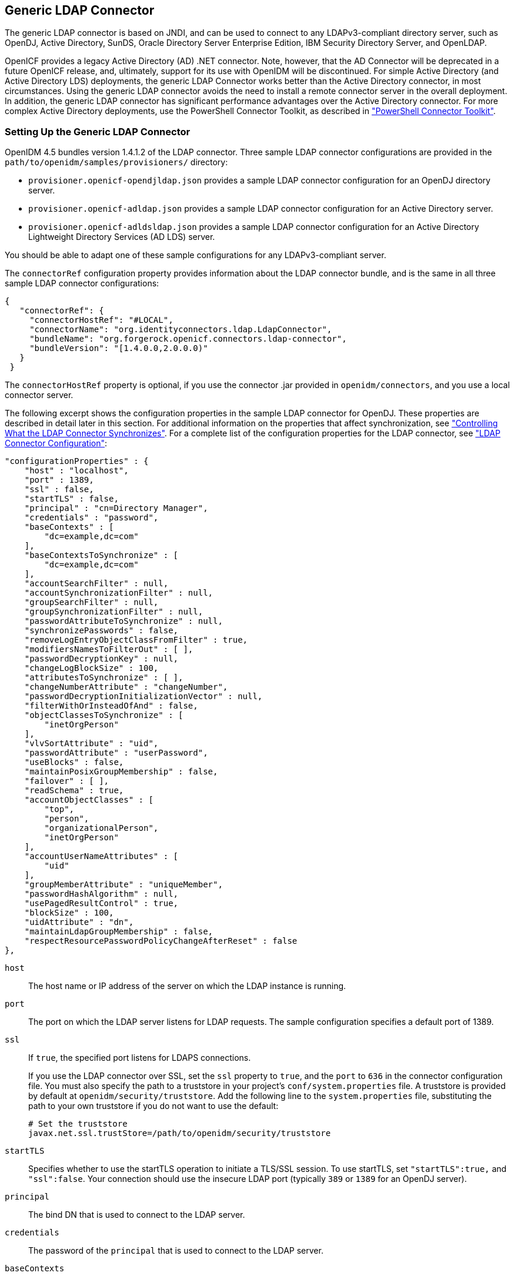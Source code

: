 ////
  The contents of this file are subject to the terms of the Common Development and
  Distribution License (the License). You may not use this file except in compliance with the
  License.
 
  You can obtain a copy of the License at legal/CDDLv1.0.txt. See the License for the
  specific language governing permission and limitations under the License.
 
  When distributing Covered Software, include this CDDL Header Notice in each file and include
  the License file at legal/CDDLv1.0.txt. If applicable, add the following below the CDDL
  Header, with the fields enclosed by brackets [] replaced by your own identifying
  information: "Portions copyright [year] [name of copyright owner]".
 
  Copyright 2017 ForgeRock AS.
  Portions Copyright 2024 3A Systems LLC.
////

:figure-caption!:
:example-caption!:
:table-caption!:


[#chap-ldap]
== Generic LDAP Connector

The generic LDAP connector is based on JNDI, and can be used to connect to any LDAPv3-compliant directory server, such as OpenDJ, Active Directory, SunDS, Oracle Directory Server Enterprise Edition, IBM Security Directory Server, and OpenLDAP.

OpenICF provides a legacy Active Directory (AD) .NET connector. Note, however, that the AD Connector will be deprecated in a future OpenICF release, and, ultimately, support for its use with OpenIDM will be discontinued. For simple Active Directory (and Active Directory LDS) deployments, the generic LDAP Connector works better than the Active Directory connector, in most circumstances. Using the generic LDAP connector avoids the need to install a remote connector server in the overall deployment. In addition, the generic LDAP connector has significant performance advantages over the Active Directory connector. For more complex Active Directory deployments, use the PowerShell Connector Toolkit, as described in xref:chap-powershell.adoc#chap-powershell["PowerShell Connector Toolkit"].

[#ldap-connector-config]
=== Setting Up the Generic LDAP Connector

OpenIDM 4.5 bundles version 1.4.1.2 of the LDAP connector. Three sample LDAP connector configurations are provided in the `path/to/openidm/samples/provisioners/` directory:

* `provisioner.openicf-opendjldap.json` provides a sample LDAP connector configuration for an OpenDJ directory server.

* `provisioner.openicf-adldap.json` provides a sample LDAP connector configuration for an Active Directory server.

* `provisioner.openicf-adldsldap.json` provides a sample LDAP connector configuration for an Active Directory Lightweight Directory Services (AD LDS) server.

You should be able to adapt one of these sample configurations for any LDAPv3-compliant server.

The `connectorRef` configuration property provides information about the LDAP connector bundle, and is the same in all three sample LDAP connector configurations:

[source, javascript]
----
{
   "connectorRef": {
     "connectorHostRef": "#LOCAL",
     "connectorName": "org.identityconnectors.ldap.LdapConnector",
     "bundleName": "org.forgerock.openicf.connectors.ldap-connector",
     "bundleVersion": "[1.4.0.0,2.0.0.0)"
   }
 }
----
The `connectorHostRef` property is optional, if you use the connector .jar provided in `openidm/connectors`, and you use a local connector server.

The following excerpt shows the configuration properties in the sample LDAP connector for OpenDJ. These properties are described in detail later in this section. For additional information on the properties that affect synchronization, see xref:#ldap-connector-sync-controls["Controlling What the LDAP Connector Synchronizes"]. For a complete list of the configuration properties for the LDAP connector, see xref:#sec-config-properties-org-identityconnectors-ldap-LdapConnector-1_4_1_2["LDAP Connector Configuration"]:

[source, javascript]
----
"configurationProperties" : {
    "host" : "localhost",
    "port" : 1389,
    "ssl" : false,
    "startTLS" : false,
    "principal" : "cn=Directory Manager",
    "credentials" : "password",
    "baseContexts" : [
        "dc=example,dc=com"
    ],
    "baseContextsToSynchronize" : [
        "dc=example,dc=com"
    ],
    "accountSearchFilter" : null,
    "accountSynchronizationFilter" : null,
    "groupSearchFilter" : null,
    "groupSynchronizationFilter" : null,
    "passwordAttributeToSynchronize" : null,
    "synchronizePasswords" : false,
    "removeLogEntryObjectClassFromFilter" : true,
    "modifiersNamesToFilterOut" : [ ],
    "passwordDecryptionKey" : null,
    "changeLogBlockSize" : 100,
    "attributesToSynchronize" : [ ],
    "changeNumberAttribute" : "changeNumber",
    "passwordDecryptionInitializationVector" : null,
    "filterWithOrInsteadOfAnd" : false,
    "objectClassesToSynchronize" : [
        "inetOrgPerson"
    ],
    "vlvSortAttribute" : "uid",
    "passwordAttribute" : "userPassword",
    "useBlocks" : false,
    "maintainPosixGroupMembership" : false,
    "failover" : [ ],
    "readSchema" : true,
    "accountObjectClasses" : [
        "top",
        "person",
        "organizationalPerson",
        "inetOrgPerson"
    ],
    "accountUserNameAttributes" : [
        "uid"
    ],
    "groupMemberAttribute" : "uniqueMember",
    "passwordHashAlgorithm" : null,
    "usePagedResultControl" : true,
    "blockSize" : 100,
    "uidAttribute" : "dn",
    "maintainLdapGroupMembership" : false,
    "respectResourcePasswordPolicyChangeAfterReset" : false
},
----
--

`host`::
The host name or IP address of the server on which the LDAP instance is running.

`port`::
The port on which the LDAP server listens for LDAP requests. The sample configuration specifies a default port of 1389.

`ssl`::
If `true`, the specified port listens for LDAPS connections.

+
If you use the LDAP connector over SSL, set the `ssl` property to `true`, and the `port` to `636` in the connector configuration file. You must also specify the path to a truststore in your project's `conf/system.properties` file. A truststore is provided by default at `openidm/security/truststore`. Add the following line to the `system.properties` file, substituting the path to your own truststore if you do not want to use the default:
+

[source]
----
# Set the truststore
javax.net.ssl.trustStore=/path/to/openidm/security/truststore
----

`startTLS`::
Specifies whether to use the startTLS operation to initiate a TLS/SSL session. To use startTLS, set `"startTLS":true,` and `"ssl":false`. Your connection should use the insecure LDAP port (typically `389` or `1389` for an OpenDJ server).

`principal`::
The bind DN that is used to connect to the LDAP server.

`credentials`::
The password of the `principal` that is used to connect to the LDAP server.

`baseContexts`::
One or more starting points in the LDAP tree that will be used when searching the tree. Searches are performed when discovering users from the LDAP server or when looking for the groups of which a user is a member. During reconciliation operations, OpenIDM searches through the base contexts listed in this property for changes. (See also xref:#ldap-connector-sync-controls["Controlling What the LDAP Connector Synchronizes"]).

`baseContextsToSynchronize`::
One or more starting points in the LDAP tree that will be used to determine if a change should be synchronized. During LiveSync operations, OpenIDM searches through the base contexts listed in this property for changes. If no value is specified here, the values in listed in the `baseContexts` property are used. (See also xref:#ldap-connector-sync-controls["Controlling What the LDAP Connector Synchronizes"]).

`accountSynchronizationFilter`::
Used during synchronization actions to filter out LDAP accounts. (See also xref:#ldap-connector-sync-controls["Controlling What the LDAP Connector Synchronizes"]).

`accountObjectClasses`::
This property lists all the object classes that represent an account. If this property has multiple values, an `OR` filter is used to determine the affected entries. For example, if the value of this property is `["organizationalPerson", "inetOrgPerson"]`, any entry with the object class `organizationalPerson` OR the object class `inetOrgPerson` is considered as an account entry. The value of this property must not include the `top` object class.

`accountSearchFilter`::
Search filter that user accounts must match. (See also xref:#ldap-connector-sync-controls["Controlling What the LDAP Connector Synchronizes"]).

`accountUserNameAttributes`::
Attributes holding the account's user name. Used during authentication to find the LDAP entry matching the user name.

`attributesToSynchronize`::
List of attributes used during object synchronization. OpenIDM ignores change log updates that do not include any of the specified attributes. If empty, OpenIDM considers all changes. (See also xref:#ldap-connector-sync-controls["Controlling What the LDAP Connector Synchronizes"]).

`blockSize`::
Block size for simple paged results and VLV index searches, reflecting the maximum number of entries retrieved at any one time.

`changeLogBlockSize`::
Block size used when fetching change log entries.

`changeNumberAttribute`::
Change log attribute containing the last change number.

`failover`::
LDAP URLs specifying alternative LDAP servers to connect to if OpenIDM cannot connect to the primary LDAP server specified in the `host` and `port` properties.

`filterWithOrInsteadOfAnd`::
In most cases, the filter to fetch change log entries is AND-based. If this property is set, the filter ORs the required change numbers instead.

`groupMemberAttribute`::
LDAP attribute holding members for non-POSIX static groups.

`groupSearchFilter`::
Search filter that group entries must match.

`maintainLdapGroupMembership`::
If `true`, OpenIDM modifies group membership when entries are renamed or deleted.

+
In the sample LDAP connector configuration file provided with OpenIDM, this property is set to `false`. This means that LDAP group membership is not modified when entries are renamed or deleted in OpenIDM. To ensure that entries are removed from LDAP groups when the entries are deleted, set this property to `true` or enable referential integrity on the LDAP server. For information about configuring referential integrity in OpenDJ, see link:../../../opendj/3.5/server-dev-guide/#referential-integrity[Configuring Referential Integrity, window=\_top] in the __OpenDJ Administration Guide__.

`maintainPosixGroupMembership`::
If `true`, OpenIDM modifies POSIX group membership when entries are renamed or deleted.

`modifiersNamesToFilterOut`::
Use this property to avoid loops caused by changes made to managed user objects being synchronized. For more information, see xref:#ldap-connector-sync-controls["Controlling What the LDAP Connector Synchronizes"].

`objectClassesToSynchronize`::
OpenIDM synchronizes only entries that have these object classes. See also xref:#ldap-connector-sync-controls["Controlling What the LDAP Connector Synchronizes"].

`passwordAttribute`::
Attribute to which OpenIDM writes the predefined `PASSWORD` attribute.

`passwordAttributeToSynchronize`::
OpenIDM synchronizes password values on this attribute.

`passwordDecryptionInitializationVector`::
This is a legacy attribute, and its value should remain set to `null`. To configure password synchronization between an LDAP server and OpenIDM, use one of the password synchronization plugins, described in xref:../integrators-guide/chap-passwords.adoc#password-sync["Synchronizing Passwords Between OpenIDM and an LDAP Server"] in the __Integrator's Guide__.

`passwordDecryptionKey`::
This is a legacy attribute, and its value should remain set to `null`. To configure password synchronization between an LDAP server and OpenIDM, use one of the password synchronization plugins, described in xref:../integrators-guide/chap-passwords.adoc#password-sync["Synchronizing Passwords Between OpenIDM and an LDAP Server"] in the __Integrator's Guide__.

`passwordHashAlgorithm`::
Hash password values with the specified algorithm, if the LDAP server stores them in clear text.
+
The hash algorithm can be one of the following:

* `NONE` - Clear text

* `WIN-AD` - Used for password changes to Active Directory

* `SHA` - Secure Hash Algorithm

* `SHA-1` - A 160-bit hash algorithm that resembles the MD5 algorithm

* `SSHA` - Salted SHA

* `MD5` - A 128-bit message-digest algorithm

* `SMD5` - Salted MD5


`readSchema`::
If `true`, read the schema from the LDAP server.

+
This property is used only during the connector setup, to generate the object types.

+
If this property is `false`, the LDAP connector provides a basic default schema that can manage LDAP users and groups. The default schema maps `inetOrgPerson` to the OpenICF `__ACCOUNT__` property, and `groupOfUniqueNames` to the OpenICF `__GROUP__` property. The following LDAP object classes are also included in the default schema:
+
[none]
* `organization`
* `organizationalUnit`
* `person`
* `organizationalPerson`
* `account`
* `groupOfNames`

`removeLogEntryObjectClassFromFilter`::
If `true`, the filter to fetch change log entries does not contain the `changeLogEntry` object class, and OpenIDM expects no entries with other object types in the change log. The default setting is `true`.

`respectResourcePasswordPolicyChangeAfterReset`::
If `true`, bind with the Password Expired and Password Policy controls, and throw `PasswordExpiredException` and other exceptions appropriately.

`synchronizePasswords`::
This is a legacy attribute, and its value should remain set to `false`. To configure password synchronization between an LDAP server and OpenIDM, use one of the password synchronization plugins, described in xref:../integrators-guide/chap-passwords.adoc#password-sync["Synchronizing Passwords Between OpenIDM and an LDAP Server"] in the __Integrator's Guide__.

`uidAttribute`::
Specifies the LDAP attribute that should be used as the immutable ID (`_UID_`) for the entry. For an OpenDJ resource, you should use the `entryUUID`. You can use the `DN` as the UID attribute but note that this is __not__ immutable.

`useBlocks`::
If `useBlocks` is `false`, no pagination is used. If `useBlocks` is `true`, the connector uses block-based LDAP controls, either the simple paged results control, or the virtual list view control, depending on the setting of the `usePagedResultControl` property.

`usePagedResultControl`::
Taken into account only if `useBlocks` is `true`. If `usePagedResultControl` is `false`, the connector uses the virtual list view (VLV) control, if it is available. If `usePagedResultControl` is `true`, the connector uses the simple paged results control for search operations.

`useTimestampsForSync`::
If `true`, use timestamps for LiveSync operations, instead of the change log.

+
By default, the LDAP connector has a change log strategy for LDAP servers that support a change log (such as OpenDJ and Oracle Directory Server Enterprise Edition). If the LDAP server does not support a change log, or if the change log is disabled, LiveSync for create and modify operations can still occur, based on the timestamps of modifications.

`vlvSortAttribute`::
Attribute used as the sort key for virtual list view.

--


[#ldap-connector-sync-controls]
=== Controlling What the LDAP Connector Synchronizes

To control the set of LDAP entries that are affected by reconciliation and automatic synchronization operations, set the following properties in the provisioner configuration. Automatic synchronization operations includes LiveSync (synchronization of changes from the LDAP server to OpenIDM) and implicit sync (synchronization from the OpenIDM repository to the LDAP server).
--

`baseContexts`::
The starting points in the LDAP tree that are used when searching the directory tree, for example, `dc=example,dc=com`. These base contexts must include the set of users __and the set of groups__ that must be searched during reconciliation operations.

`baseContextsToSynchronize`::
The starting points in the LDAP tree that are used to determine if a change should be synchronized. This property is used only for automatic synchronization operations. Only entries that fall under these base contexts are considered during synchronization operations.

`accountSearchFilter`::
Only user accounts that match this filter are searched, and therefore affected by reconciliation and synchronization operations. If you do not set this property, all accounts within the base contexts specified previously are searched.

`accountSynchronizationFilter`::
This property is used during reconciliation and automatic synchronization operations, and filters out any LDAP accounts that you specifically want to exclude from these operations.

`objectClassesToSynchronize`::
During automatic synchronization operations, only the object classes listed here are considered for changes. OpenIDM ignores change log updates (or changes to managed objects) which do not have any of the object classes listed here. If this property is not set, OpenIDM considers changes to all attributes specified in the mapping.

`attributesToSynchronize`::
During automatic synchronization operations, __only__ the attributes listed here are considered for changes. Objects that include these attributes are synchronized. Objects that do not include these attributes are ignored. If this property is not set, OpenIDM considers changes to all attributes specified in the mapping. Automatic synchronization includes LiveSync and implicit synchronization operations. For more information, see xref:../integrators-guide/chap-synchronization.adoc#sync-types["Types of Synchronization"] in the __Integrator's Guide__

+
This attribute works only with LDAP servers that log changes in a change log, not with servers (such as Active Directory) that use other mechanisms to track changes.

`modifiersNamesToFilterOut`::
This property enables you to define a list of DNs. During synchronization operations, the connector ignores changes made by these DNs.

+
When a managed user object is updated, and that change is synchronized to the LDAP server, the change made on the LDAP server is recorded in the change log. A LiveSync operation picks up the change, and attempts to replay the change on the managed user object, effectively resulting in a loop of updates.

+
To avoid this situation, you can specify a unique user in your LDAP directory, that will be used __only__ for the LDAP connector. The unique user must be something other than `cn=directory manager`, for example `cn=openidmuser`. You can then include that user DN as the value of `modifiersNamesToFilterOut`. When a change is made through the LDAP connector, and that change is recorded in the change log, the modifier's name (`cn=openidmuser`) is flagged and OpenIDM does not attempt to replay the change back to the managed user repository. So you are effectively indicating that OpenIDM should not synchronized changes back to managed user that originated from managed user, thus preventing the update loop.

+
This attribute works only with LDAP servers that log changes in a change log, not with servers (such as Active Directory) that use other mechanisms to track changes.

--


[#ldap-connector-with-ad]
=== Using the Generic LDAP Connector With Active Directory

The LDAP connector provides new functionality for managing Active Directory users and groups. Among other changes, the new connector can handle the following operational attributes to manage Active Directory accounts:

* `ENABLE` - uses the `userAccountControl` attribute to get or set the account status of an object.
+
The LDAP connector reads the `userAccountControl` to determine if an account is enabled or disabled. The connector modifies the value of the `userAccountControl` attribute if OpenIDM changes the value of `__ENABLE__`.

* `__ACCOUNT_EXPIRES__` - gets or sets the `accountExpires` attribute of an Active Directory object.

* `__LOCK_OUT__` - uses the `msDS-User-Account-Control-Computed` system attribute to check if a user account has been locked.
+
If OpenIDM sets the `__LOCK_OUT__` to `FALSE`, the LDAP connector sets the Active Directory `lockoutTime` to `0` to unlock the account.
+
If OpenIDM sets the `__LOCK_OUT__` to `TRUE`, the LDAP connector ignores the change and logs a message.

* `__PASSWORD_EXPIRED__` - uses the `msDS-User-Account-Control-Computed` system attribute to check if a user password has expired.
+
To force password expiration (to force a user to change their password when they next log in), `pwdLastSet` must be set to `0`. The LDAP connector sets `pwdLastSet` to `0`, if OpenIDM sets `__PASSWORD_EXPIRED__` to `TRUE`.
+
To remove password expiration, `pwdLastSet` must be set to `0` and then `-1`. This sets the value of `pwdLastSet` to the current time. The LDAP connector sets `pwdLastSet` to `-1` if OpenIDM sets `__PASSWORD_EXPIRED__` to `FALSE`.


[NOTE]
====
You must update your provisioner configuration to be able to use these new operational attributes. You can use this link:../attachments/provisioner.openicf-adldap.json[sample provisioner configuration, window=\_blank] as a guide.
====

[#ldap-connector-ad-users]
==== Managing Active Directory Users With the LDAP Connector

If you create or update users in Active Directory, and those user entries include passwords, you __must__ use the LDAP connector over SSL. You cannot create or update an Active Directory user password in clear text. To use the connector over SSL, set `"ssl" : true` in the provisioner configuration and set the path to your truststore in your project's `conf/system.properties` file. For example, add the following line to that file:

[source, javascript]
----
# Set the truststore
javax.net.ssl.trustStore=/path/to/openidm/security/truststore
----
The following command adds an Active Directory user. The output shows the operational attributes described in the previous section:

[source, console]
----
$ curl \
 --header "Content-Type: application/json" \
 --header "X-OpenIDM-Username: openidm-admin" \
 --header "X-OpenIDM-Password: openidm-admin" \
 --request POST \
 --data '{
 "dn": "CN=Brian Smith,CN=Users,DC=example,DC=com",
 "cn": "Brian Smith",
 "sAMAccountName": "bsmith",
 "userPrincipalName": "bsmith@example.com",
 "userAccountControl": "512",
 "givenName": "Brian",
 "mail": "bsmith@example.com",
 "__PASSWORD__": "Passw0rd"
 }' \
 http://localhost:8080/openidm/system/ad/account?_action=create
{
  "_id": "<GUID=cb2f8cbc032f474c94c896e69db2feb3>",
  "mobile": null,
  "postalCode": null,
  "st": null,
  "employeeType": null,
  "objectGUID": "<GUID=cb2f8cbc032f474c94c896e69db2feb3>",
  "cn": "Brian Smith",
  "department": null,
  "l": null,
  "description": null,
  "info": null,
  "manager": null,
  "sAMAccountName": "bsmith",
  "sn": null,
  "whenChanged": "20151217131254.0Z",
  "userPrincipalName": "bsmith@example.com",
  "userAccountControl": "512",
  "__ENABLE__": true,
  "displayName": null,
  "givenName": "Brian",
  "middleName": null,
  "facsimileTelephoneNumber": null,
  "lastLogon": "0",
  "countryCode": "0",
  "employeeID": null,
  "co": null,
  "physicalDeliveryOfficeName": null,
  "pwdLastSet": "2015-12-17T13:12:54Z",
  "streetAddress": null,
  "homePhone": null,
  "__PASSWORD_NOTREQD__": false,
  "telephoneNumber": null,
  "dn": "CN=Brian Smith,CN=Users,DC=example,DC=com",
  "title": null,
  "mail": "bsmith@example.com",
  "postOfficeBox": null,
  "__SMARTCARD_REQUIRED__": false,
  "uSNChanged": "86144",
  "__PASSWORD_EXPIRED__": false,
  "initials": null,
  "__LOCK_OUT__": false,
  "company": null,
  "employeeNumber": null,
  "accountExpires": "0",
  "c": null,
  "whenCreated": "20151217131254.0Z",
  "uSNCreated": "86142",
  "division": null,
  "groups": [],
  "__DONT_EXPIRE_PASSWORD__": false,
  "otherHomePhone": []
}
----
Note that the command sets the `userAccountControl` to `512`, which is an `enabled` account. The value of the `userAccountControl` determines the account policy. The following list describes the common values for the `userAccountControl`.
--

`512`::
Enabled account.

`514`::
Disabled account.

`544`::
Enabled account, password not required.

`546`::
Disabled account, password not required.

`66048`::
Enabled account, password does not expire.

`66050`::
Disabled account, password does not expire.

`66080`::
Enabled account, password does not expire and is not required.

`66082`::
Disabled account, password does not expire and is not required.

`262656`::
Enabled account, smartcard required.

`262658`::
Disabled account, smartcard required.

`262688`::
Enabled account, smartcard required, password not required.

`262690`::
Disabled account, smartcard required, password not required.

`328192`::
Enabled account, smartcard required, password does not expire.

`328192`::
Enabled account, smartcard required, password does not expire.

`328194`::
Disabled account, smartcard required, password does not expire.

`328224`::
Enabled account, smartcard required, password does not expire and is not required.

`328226`::
Disabled account, smartcard required, password does not expire and is not required.

--


[#ldap-connector-ad-groups]
==== Managing Active Directory Groups With the LDAP Connector

The following command creates a basic Active Directory group with the LDAP connector:

[source, console]
----
$ curl \
 --header "Content-Type: application/json" \
 --header "X-OpenIDM-Username: openidm-admin" \
 --header "X-OpenIDM-Password: openidm-admin" \
 --request POST \
 --data '{
 "dn": "CN=Employees,DC=example,DC=com"
 }' \
 http://localhost:8080/openidm/system/ad/group?_action=create
{
  "_id": "<GUID=240da4e959d81547ad8629f5b2b5114d>"
}
----
The LDAP connector exposes two special attributes to handle Active Directory group scope and type: `GROUP_SCOPE` and `GROUP_TYPE`.

The `GROUP_SCOPE` attribute is defined in the provisioner configuration as follows:

[source, javascript]
----
...
    "__GROUP_SCOPE__" : {
        "type" : "string",
        "nativeName" : "__GROUP_SCOPE__",
        "nativeType" : "string"
    },
----
The value of the `GROUP_SCOPE` attribute can be `global`, `domain`, or `universal`. If no group scope is set when the group is created, the scope is `global` by default. For more information about the different group scopes, see the corresponding link:https://technet.microsoft.com/en-us/library/cc755692(v=ws.10).aspx[Microsoft documentation, window=\_top].

The `GROUP_TYPE` attribute is defined in the provisioner configuration as follows:

[source, javascript]
----
...
"__GROUP_TYPE__" : {
 "type" : "string",
 "nativeName" : "__GROUP_TYPE__",
 "nativeType" : "string"
 },
----
The value of the `GROUP_TYPE` attribute can be `security` or `distribution`. If no group type is set when the group is created, the type is `security` by default. For more information about the different group types, see the corresponding link:https://technet.microsoft.com/en-us/library/cc781446(v=ws.10).aspx[Microsoft documentation, window=\_top].

The following example creates a new distribution group, with universal scope:

[source, console]
----
$ curl \
 --header "Content-Type: application/json" \
 --header "X-OpenIDM-Username: openidm-admin" \
 --header "X-OpenIDM-Password: openidm-admin" \
 --request POST \
 --data '{
 "dn": "CN=NewGroup,DC=example,DC=com",
 "__GROUP_SCOPE__": "universal",
 "__GROUP_TYPE__": "distribution"
 }' \
 http://localhost:8080/openidm/system/ad/group?_action=create
{
  "_id": "<GUID=f189df8a276f91478ad5055b1580cbcb>"
}
----


[#ad-dates]
==== Handling Active Directory Dates

Most dates in Active Directory are represented as the number of 100-nanosecond intervals since January 1, 1601 (UTC). For example:

[source]
----
pwdLastSet: 130698687542272930
----
OpenIDM generally represents dates as an ISO 8601-compliant string with `yyyy-MM-dd'T'HH:mm:ssZ` format. For example:

[source]
----
2015-03-02T20:17:48Z
----
The generic LDAP connector therefore converts any dates from Active Directory to ISO 8601 format, for fields such as `pwdLastSet`, `accountExpires`, `lockoutTime`, and `lastLogon`.



[#sec-implemented-interfaces-org-identityconnectors-ldap-LdapConnector-1_4_1_2]
=== OpenICF Interfaces Implemented by the LDAP Connector

The LDAP Connector implements the following OpenICF interfaces.
--

link:../connectors-guide/index.html#interface-AuthenticationApiOp[Authenticate]::
Provides simple authentication with two parameters, presumed to be a user name and password.

link:../connectors-guide/index.html#interface-CreateApiOp[Create]::
Creates an object and its `uid`.

link:../connectors-guide/index.html#interface-DeleteApiOp[Delete]::
Deletes an object, referenced by its `uid`.

link:../connectors-guide/index.html#interface-ResolveUsernameApiOp[Resolve Username]::
Resolves an object by its username and returns the `uid` of the object.

link:../connectors-guide/index.html#interface-SchemaApiOp[Schema]::
Describes the object types, operations, and options that the connector supports.

link:../connectors-guide/index.html#interface-ScriptOnConnectorApiOp[Script on Connector]::
Enables an application to run a script in the context of the connector. Any script that runs on the connector has the following characteristics:
+

* The script runs in the same execution environment as the connector and has access to all the classes to which the connector has access.

* The script has access to a `connector` variable that is equivalent to an initialized instance of the connector. At a minimum, the script can access the connector configuration.

* The script has access to any script-arguments passed in by the application.


link:../connectors-guide/index.html#interface-SearchApiOp[Search]::
Searches the target resource for all objects that match the specified object class and filter.

link:../connectors-guide/index.html#interface-SyncApiOp[Sync]::
Polls the target resource for synchronization events, that is, native changes to objects on the target resource.

link:../connectors-guide/index.html#interface-TestApiOp[Test]::
Tests the connector configuration. Testing a configuration checks all elements of the environment that are referred to by the configuration are available. For example, the connector might make a physical connection to a host that is specified in the configuration to verify that it exists and that the credentials that are specified in the configuration are valid.

+
This operation might need to connect to a resource, and, as such, might take some time. Do not invoke this operation too often, such as before every provisioning operation. The test operation is not intended to check that the connector is alive (that is, that its physical connection to the resource has not timed out).

+
You can invoke the test operation before a connector configuration has been validated.

link:../connectors-guide/index.html#interface-UpdateApiOp[Update]::
Updates (modifies or replaces) objects on a target resource.

--


[#sec-config-properties-org-identityconnectors-ldap-LdapConnector-1_4_1_2]
=== LDAP Connector Configuration

The LDAP Connector has the following configurable properties.

[#configuration-properties-org-identityconnectors-ldap-LdapConnector-1_4_1_2]
==== Configuration Properties


[cols="33%,17%,16%,17%,17%"]
|===
|Property |Type |Default |Encrypted |Required 
|===



